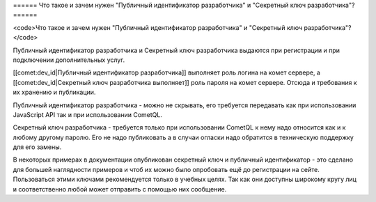 ====== Что такое и зачем нужен "Публичный идентификатор разработчика" и "Секретный ключ разработчика"? ======

<code>Что такое и зачем нужен "Публичный идентификатор разработчика" и "Секретный ключ разработчика"?</code>


Публичный идентификатор разработчика и Секретный ключ разработчика выдаются при регистрации и при подключении дополнительных услуг.
  
[[comet:dev_id|Публичный идентификатор разработчика]] выполняет роль логина на комет сервере, а [[comet:dev_id|Секретный ключ разработчика выполняет]] роль пароля на комет сервере. Отсюда и требования к их хранению и публикации.

Публичный идентификатор разработчика - можно не скрывать, его требуется передавать как при использовании JavaScript API так и при использовании CometQL.

Секретный ключ разработчика - требуется только при использовании CometQL к нему надо относится как и к любому другому паролю. Его не надо публиковать а в случаи огласки надо обратится в техническую поддержку для его замены.

В некоторых примерах в документации опубликован секретный ключ и публичный идентификатор - это сделано для большей наглядности примеров и чтоб их можно было опробовать ещё до регистрации на сейте. Пользоваться этими ключами рекомендуется только в учебных целях. Так как они доступны широкому кругу лиц и соответственно любой может отправить с помощью них сообщение.